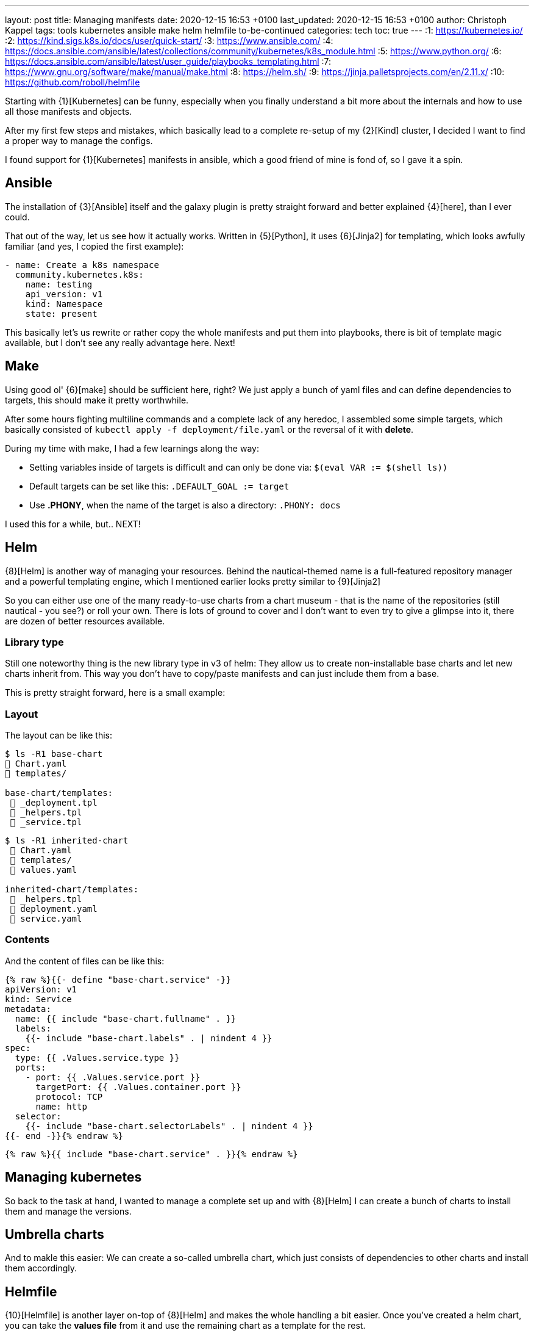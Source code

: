 ---
layout: post
title: Managing manifests
date: 2020-12-15 16:53 +0100
last_updated: 2020-12-15 16:53 +0100
author: Christoph Kappel
tags: tools kubernetes ansible make helm helmfile to-be-continued
categories: tech
toc: true
---
:1: https://kubernetes.io/
:2: https://kind.sigs.k8s.io/docs/user/quick-start/
:3: https://www.ansible.com/
:4: https://docs.ansible.com/ansible/latest/collections/community/kubernetes/k8s_module.html
:5: https://www.python.org/
:6: https://docs.ansible.com/ansible/latest/user_guide/playbooks_templating.html
:7: https://www.gnu.org/software/make/manual/make.html
:8: https://helm.sh/
:9: https://jinja.palletsprojects.com/en/2.11.x/
:10: https://github.com/roboll/helmfile

Starting with {1}[Kubernetes] can be funny, especially when you finally
understand a bit more about the internals and how to use all those manifests and objects.

After my first few steps and mistakes, which basically lead to a complete re-setup of my {2}[Kind]
cluster, I decided I want to find a proper way to manage the configs.

I found support for {1}[Kubernetes] manifests in ansible, which a good friend of mine is fond of,
so I gave it a spin.

== Ansible

The installation of {3}[Ansible] itself and the galaxy plugin is pretty
straight forward and better explained {4}[here], than I ever could.

That out of the way, let us see how it actually works. Written in {5}[Python],
it uses  {6}[Jinja2] for templating, which looks awfully familiar (and yes, I copied the first
example):

[source,yaml]
----
- name: Create a k8s namespace
  community.kubernetes.k8s:
    name: testing
    api_version: v1
    kind: Namespace
    state: present
----

This basically let's us rewrite or rather copy the whole manifests and put them into playbooks,
there is bit of template magic available, but I don't see any really advantage here. Next!

== Make

Using good ol' {6}[make] should be sufficient here, right?
We just apply a bunch of yaml files and can define dependencies to targets, this should make it
pretty worthwhile.

After some hours fighting multiline commands and a complete lack of any heredoc, I assembled some
simple targets, which basically consisted of `kubectl apply -f deployment/file.yaml` or the
reversal of it with **delete**.

During my time with make, I had a few learnings along the way:

* Setting variables inside of targets is difficult and can only be done
via: `$(eval VAR := $(shell ls))`
* Default targets can be set like this: `.DEFAULT_GOAL := target`
* Use **.PHONY**, when the name of the target is also a directory: `.PHONY: docs`

I used this for a while, but.. NEXT!

== Helm

{8}[Helm] is another way of managing your resources.
Behind the nautical-themed name is a full-featured repository manager and a powerful templating
engine, which I mentioned earlier looks pretty similar to {9}[Jinja2]

So you can either use one of the many ready-to-use charts from a chart museum - that is the name
of the repositories (still nautical - you see?) or roll your own.
There is lots of ground to cover and I don't want to even try to give a glimpse into it, there are
dozen of better resources available.

=== Library type

Still one noteworthy thing is the new library type in v3 of helm:
They allow us to create non-installable base charts and let new charts inherit from.
This way you don't have to copy/paste manifests and can just include them from a base.

This is pretty straight forward, here is a small example:

=== Layout

The layout can be like this:

[source,shell]
----
$ ls -R1 base-chart
 Chart.yaml
 templates/

base-chart/templates:
  _deployment.tpl
  _helpers.tpl
  _service.tpl
----

[source,shell]
----
$ ls -R1 inherited-chart
  Chart.yaml
  templates/
  values.yaml

inherited-chart/templates:
  _helpers.tpl
  deployment.yaml
  service.yaml
----

=== Contents

And the content of files can be like this:

[source,yaml]
----
{% raw %}{{- define "base-chart.service" -}}
apiVersion: v1
kind: Service
metadata:
  name: {{ include "base-chart.fullname" . }}
  labels:
    {{- include "base-chart.labels" . | nindent 4 }}
spec:
  type: {{ .Values.service.type }}
  ports:
    - port: {{ .Values.service.port }}
      targetPort: {{ .Values.container.port }}
      protocol: TCP
      name: http
  selector:
    {{- include "base-chart.selectorLabels" . | nindent 4 }}
{{- end -}}{% endraw %}
----

[source,yaml]
----
{% raw %}{{ include "base-chart.service" . }}{% endraw %}
----

== Managing kubernetes

So back to the task at hand, I wanted to manage a complete set up and with {8}[Helm] I can create a
bunch of charts to install them and manage the versions.

== Umbrella charts

And to makle this easier: We can create a so-called umbrella chart, which just consists of
dependencies to other charts and install them accordingly.

== Helmfile

{10}[Helmfile] is another layer on-top of {8}[Helm] and makes the whole handling a bit easier.
Once you've created a helm chart, you can take the *values file* from it and use the remaining
chart as a template for the rest.

For new deployments, you just create a new *values file* and let {10}[Helmfile] handle the rest.

=== Layout

A simple layout can be like this:

[source,shell]
----
$ ls -R1 helmfile
 helmfile.yaml

charts:
 base-chart/

charts/base-chart/
# snip

environments:
 default.yaml

values:
inherited.yaml
----

The usage of environments is a bit tricky, but I will explain it down the road. So let us focus on
the *helmfile*, which contains all the fun:

[source,yaml]
----
repositories:
  - name: stable
    url: https://charts.helm.sh/stable

releases:
  - name: inherited
    chart: ./charts/base-chart
    #needs:
    #- other_chart
    values:
      - ./values/inherited.yaml
----

Here we describe a single release, with no other dependencies (needs), which uses the our
**base-chart** as a base and its values from a file named **inherited.yaml**.
With this ready, a single run of ```helmfile sync``` should do the trick.

=== Environments

Environments offer a way to set stuff like ports, credentials and stuff like that for a complete
env - so you don't have to use different versions here.

In **environments/default.yaml** we define the username and password for a postgres database:

[source,yaml]
----
postgres:
  username: test
  password: test
----

In order to use this config, we have to rename **inherited.yaml** to **inherited.tpl**:

[source,yaml]
----
# snip
config:
  - key: POSTGRES_USER
    value: {{ .Environment.Values.postgres.username }}
  - key: POSTGRES_PASSWORD
    value: {{ .Environment.Values.postgres.password }}
# snip
----
